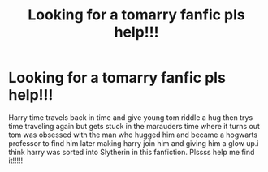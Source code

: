 #+TITLE: Looking for a tomarry fanfic pls help!!!

* Looking for a tomarry fanfic pls help!!!
:PROPERTIES:
:Author: Majestic-Function-28
:Score: 1
:DateUnix: 1606354909.0
:DateShort: 2020-Nov-26
:END:
Harry time travels back in time and give young tom riddle a hug then trys time traveling again but gets stuck in the marauders time where it turns out tom was obsessed with the man who hugged him and became a hogwarts professor to find him later making harry join him and giving him a glow up.i think harry was sorted into Slytherin in this fanfiction. Plssss help me find it!!!!!

